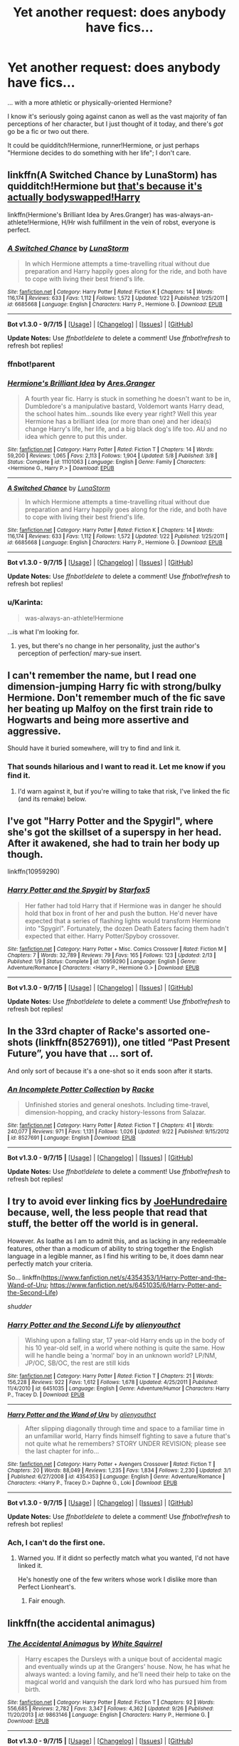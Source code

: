#+TITLE: Yet another request: does anybody have fics...

* Yet another request: does anybody have fics...
:PROPERTIES:
:Author: Karinta
:Score: 9
:DateUnix: 1445557723.0
:DateShort: 2015-Oct-23
:FlairText: Request
:END:
... with a more athletic or physically-oriented Hermione?

I know it's seriously going against canon as well as the vast majority of fan perceptions of her character, but I just thought of it today, and there's /got/ go be a fic or two out there.

It could be quidditch!Hermione, runner!Hermione, or just perhaps "Hermione decides to do something with her life"; I don't care.


** linkffn(A Switched Chance by LunaStorm) has quidditch!Hermione but [[/spoiler][that's because it's actually bodyswapped!Harry]]

linkffn(Hermione's Brilliant Idea by Ares.Granger) has was-always-an-athlete!Hermione, H/Hr wish fulfillment in the vein of robst, everyone is perfect.
:PROPERTIES:
:Author: jsohp080
:Score: 3
:DateUnix: 1445575781.0
:DateShort: 2015-Oct-23
:END:

*** [[http://www.fanfiction.net/s/6685668/1/][*/A Switched Chance/*]] by [[https://www.fanfiction.net/u/2257366/LunaStorm][/LunaStorm/]]

#+begin_quote
  In which Hermione attempts a time-travelling ritual without due preparation and Harry happily goes along for the ride, and both have to cope with living their best friend's life.
#+end_quote

^{/Site/: [[http://www.fanfiction.net/][fanfiction.net]] *|* /Category/: Harry Potter *|* /Rated/: Fiction K *|* /Chapters/: 14 *|* /Words/: 116,174 *|* /Reviews/: 633 *|* /Favs/: 1,112 *|* /Follows/: 1,572 *|* /Updated/: 1/22 *|* /Published/: 1/25/2011 *|* /id/: 6685668 *|* /Language/: English *|* /Characters/: Harry P., Hermione G. *|* /Download/: [[http://www.p0ody-files.com/ff_to_ebook/mobile/makeEpub.php?id=6685668][EPUB]]}

--------------

*Bot v1.3.0 - 9/7/15* *|* [[[https://github.com/tusing/reddit-ffn-bot/wiki/Usage][Usage]]] | [[[https://github.com/tusing/reddit-ffn-bot/wiki/Changelog][Changelog]]] | [[[https://github.com/tusing/reddit-ffn-bot/issues/][Issues]]] | [[[https://github.com/tusing/reddit-ffn-bot/][GitHub]]]

*Update Notes:* Use /ffnbot!delete/ to delete a comment! Use /ffnbot!refresh/ to refresh bot replies!
:PROPERTIES:
:Author: FanfictionBot
:Score: 1
:DateUnix: 1445575916.0
:DateShort: 2015-Oct-23
:END:


*** ffnbot!parent
:PROPERTIES:
:Author: Karinta
:Score: 1
:DateUnix: 1445577669.0
:DateShort: 2015-Oct-23
:END:


*** [[http://www.fanfiction.net/s/11101063/1/][*/Hermione's Brilliant Idea/*]] by [[https://www.fanfiction.net/u/5038467/Ares-Granger][/Ares.Granger/]]

#+begin_quote
  A fourth year fic. Harry is stuck in something he doesn't want to be in, Dumbledore's a manipulative bastard, Voldemort wants Harry dead, the school hates him...sounds like every year right? Well this year Hermione has a brilliant idea (or more than one) and her idea(s) change Harry's life, her life, and a big black dog's life too. AU and no idea which genre to put this under.
#+end_quote

^{/Site/: [[http://www.fanfiction.net/][fanfiction.net]] *|* /Category/: Harry Potter *|* /Rated/: Fiction T *|* /Chapters/: 14 *|* /Words/: 59,200 *|* /Reviews/: 1,065 *|* /Favs/: 2,113 *|* /Follows/: 1,904 *|* /Updated/: 5/8 *|* /Published/: 3/8 *|* /Status/: Complete *|* /id/: 11101063 *|* /Language/: English *|* /Genre/: Family *|* /Characters/: <Hermione G., Harry P.> *|* /Download/: [[http://www.p0ody-files.com/ff_to_ebook/mobile/makeEpub.php?id=11101063][EPUB]]}

--------------

[[http://www.fanfiction.net/s/6685668/1/][*/A Switched Chance/*]] by [[https://www.fanfiction.net/u/2257366/LunaStorm][/LunaStorm/]]

#+begin_quote
  In which Hermione attempts a time-travelling ritual without due preparation and Harry happily goes along for the ride, and both have to cope with living their best friend's life.
#+end_quote

^{/Site/: [[http://www.fanfiction.net/][fanfiction.net]] *|* /Category/: Harry Potter *|* /Rated/: Fiction K *|* /Chapters/: 14 *|* /Words/: 116,174 *|* /Reviews/: 633 *|* /Favs/: 1,112 *|* /Follows/: 1,572 *|* /Updated/: 1/22 *|* /Published/: 1/25/2011 *|* /id/: 6685668 *|* /Language/: English *|* /Characters/: Harry P., Hermione G. *|* /Download/: [[http://www.p0ody-files.com/ff_to_ebook/mobile/makeEpub.php?id=6685668][EPUB]]}

--------------

*Bot v1.3.0 - 9/7/15* *|* [[[https://github.com/tusing/reddit-ffn-bot/wiki/Usage][Usage]]] | [[[https://github.com/tusing/reddit-ffn-bot/wiki/Changelog][Changelog]]] | [[[https://github.com/tusing/reddit-ffn-bot/issues/][Issues]]] | [[[https://github.com/tusing/reddit-ffn-bot/][GitHub]]]

*Update Notes:* Use /ffnbot!delete/ to delete a comment! Use /ffnbot!refresh/ to refresh bot replies!
:PROPERTIES:
:Author: FanfictionBot
:Score: 1
:DateUnix: 1445577727.0
:DateShort: 2015-Oct-23
:END:


*** u/Karinta:
#+begin_quote
  was-always-an-athlete!Hermione
#+end_quote

...is what I'm looking for.
:PROPERTIES:
:Author: Karinta
:Score: 1
:DateUnix: 1445577733.0
:DateShort: 2015-Oct-23
:END:

**** yes, but there's no change in her personality, just the author's perception of perfection/ mary-sue insert.
:PROPERTIES:
:Author: jsohp080
:Score: 2
:DateUnix: 1445578358.0
:DateShort: 2015-Oct-23
:END:


** I can't remember the name, but I read one dimension-jumping Harry fic with strong/bulky Hermione. Don't remember much of the fic save her beating up Malfoy on the first train ride to Hogwarts and being more assertive and aggressive.

Should have it buried somewhere, will try to find and link it.
:PROPERTIES:
:Score: 2
:DateUnix: 1445591408.0
:DateShort: 2015-Oct-23
:END:

*** That sounds hilarious and I want to read it. Let me know if you find it.
:PROPERTIES:
:Author: howtopleaseme
:Score: 1
:DateUnix: 1445628297.0
:DateShort: 2015-Oct-23
:END:

**** I'd warn against it, but if you're willing to take that risk, I've linked the fic (and its remake) below.
:PROPERTIES:
:Author: Co-miNb
:Score: 2
:DateUnix: 1445653129.0
:DateShort: 2015-Oct-24
:END:


** I've got "Harry Potter and the Spygirl", where she's got the skillset of a superspy in her head. After it awakened, she had to train her body up though.

linkffn(10959290)
:PROPERTIES:
:Author: Starfox5
:Score: 2
:DateUnix: 1445602318.0
:DateShort: 2015-Oct-23
:END:

*** [[http://www.fanfiction.net/s/10959290/1/][*/Harry Potter and the Spygirl/*]] by [[https://www.fanfiction.net/u/2548648/Starfox5][/Starfox5/]]

#+begin_quote
  Her father had told Harry that if Hermione was in danger he should hold that box in front of her and push the button. He'd never have expected that a series of flashing lights would transform Hermione into "Spygirl". Fortunately, the dozen Death Eaters facing them hadn't expected that either. Harry Potter/Spyboy crossover.
#+end_quote

^{/Site/: [[http://www.fanfiction.net/][fanfiction.net]] *|* /Category/: Harry Potter + Misc. Comics Crossover *|* /Rated/: Fiction M *|* /Chapters/: 7 *|* /Words/: 32,789 *|* /Reviews/: 79 *|* /Favs/: 165 *|* /Follows/: 123 *|* /Updated/: 2/13 *|* /Published/: 1/9 *|* /Status/: Complete *|* /id/: 10959290 *|* /Language/: English *|* /Genre/: Adventure/Romance *|* /Characters/: <Harry P., Hermione G.> *|* /Download/: [[http://www.p0ody-files.com/ff_to_ebook/mobile/makeEpub.php?id=10959290][EPUB]]}

--------------

*Bot v1.3.0 - 9/7/15* *|* [[[https://github.com/tusing/reddit-ffn-bot/wiki/Usage][Usage]]] | [[[https://github.com/tusing/reddit-ffn-bot/wiki/Changelog][Changelog]]] | [[[https://github.com/tusing/reddit-ffn-bot/issues/][Issues]]] | [[[https://github.com/tusing/reddit-ffn-bot/][GitHub]]]

*Update Notes:* Use /ffnbot!delete/ to delete a comment! Use /ffnbot!refresh/ to refresh bot replies!
:PROPERTIES:
:Author: FanfictionBot
:Score: 1
:DateUnix: 1445602344.0
:DateShort: 2015-Oct-23
:END:


** In the 33rd chapter of Racke's assorted one-shots (linkffn(8527691)), one titled “Past Present Future”, you have that ... sort of.

And only sort of because it's a one-shot so it ends soon after it starts.
:PROPERTIES:
:Author: Kazeto
:Score: 2
:DateUnix: 1445608092.0
:DateShort: 2015-Oct-23
:END:

*** [[http://www.fanfiction.net/s/8527691/1/][*/An Incomplete Potter Collection/*]] by [[https://www.fanfiction.net/u/1890123/Racke][/Racke/]]

#+begin_quote
  Unfinished stories and general oneshots. Including time-travel, dimension-hopping, and cracky history-lessons from Salazar.
#+end_quote

^{/Site/: [[http://www.fanfiction.net/][fanfiction.net]] *|* /Category/: Harry Potter *|* /Rated/: Fiction T *|* /Chapters/: 41 *|* /Words/: 240,077 *|* /Reviews/: 971 *|* /Favs/: 1,131 *|* /Follows/: 1,026 *|* /Updated/: 9/22 *|* /Published/: 9/15/2012 *|* /id/: 8527691 *|* /Language/: English *|* /Download/: [[http://www.p0ody-files.com/ff_to_ebook/mobile/makeEpub.php?id=8527691][EPUB]]}

--------------

*Bot v1.3.0 - 9/7/15* *|* [[[https://github.com/tusing/reddit-ffn-bot/wiki/Usage][Usage]]] | [[[https://github.com/tusing/reddit-ffn-bot/wiki/Changelog][Changelog]]] | [[[https://github.com/tusing/reddit-ffn-bot/issues/][Issues]]] | [[[https://github.com/tusing/reddit-ffn-bot/][GitHub]]]

*Update Notes:* Use /ffnbot!delete/ to delete a comment! Use /ffnbot!refresh/ to refresh bot replies!
:PROPERTIES:
:Author: FanfictionBot
:Score: 1
:DateUnix: 1445608118.0
:DateShort: 2015-Oct-23
:END:


** I try to avoid ever linking fics by [[https://www.fanfiction.net/u/237207/alienyouthct][JoeHundredaire]] because, well, the less people that read that stuff, the better off the world is in general.

However. As loathe as I am to admit this, and as lacking in any redeemable features, other than a modicum of ability to string together the English language in a legible manner, as I find his writing to be, it does damn near perfectly match your criteria.

So... linkffn([[https://www.fanfiction.net/s/4354353/1/Harry-Potter-and-the-Wand-of-Uru]]; [[https://www.fanfiction.net/s/6451035/6/Harry-Potter-and-the-Second-Life]])

/shudder/
:PROPERTIES:
:Author: Co-miNb
:Score: 2
:DateUnix: 1445612065.0
:DateShort: 2015-Oct-23
:END:

*** [[http://www.fanfiction.net/s/6451035/1/][*/Harry Potter and the Second Life/*]] by [[https://www.fanfiction.net/u/237207/alienyouthct][/alienyouthct/]]

#+begin_quote
  Wishing upon a falling star, 17 year-old Harry ends up in the body of his 10 year-old self, in a world where nothing is quite the same. How will he handle being a 'normal' boy in an unknown world? LP/NM, JP/OC, SB/OC, the rest are still kids
#+end_quote

^{/Site/: [[http://www.fanfiction.net/][fanfiction.net]] *|* /Category/: Harry Potter *|* /Rated/: Fiction T *|* /Chapters/: 21 *|* /Words/: 156,228 *|* /Reviews/: 922 *|* /Favs/: 1,612 *|* /Follows/: 1,678 *|* /Updated/: 4/25/2011 *|* /Published/: 11/4/2010 *|* /id/: 6451035 *|* /Language/: English *|* /Genre/: Adventure/Humor *|* /Characters/: Harry P., Tracey D. *|* /Download/: [[http://www.p0ody-files.com/ff_to_ebook/mobile/makeEpub.php?id=6451035][EPUB]]}

--------------

[[http://www.fanfiction.net/s/4354353/1/][*/Harry Potter and the Wand of Uru/*]] by [[https://www.fanfiction.net/u/237207/alienyouthct][/alienyouthct/]]

#+begin_quote
  After slipping diagonally through time and space to a familiar time in an unfamiliar world, Harry finds himself fighting to save a future that's not quite what he remembers? STORY UNDER REVISION; please see the last chapter for info...
#+end_quote

^{/Site/: [[http://www.fanfiction.net/][fanfiction.net]] *|* /Category/: Harry Potter + Avengers Crossover *|* /Rated/: Fiction T *|* /Chapters/: 20 *|* /Words/: 88,049 *|* /Reviews/: 1,235 *|* /Favs/: 1,834 *|* /Follows/: 2,230 *|* /Updated/: 3/1 *|* /Published/: 6/27/2008 *|* /id/: 4354353 *|* /Language/: English *|* /Genre/: Adventure/Romance *|* /Characters/: <Harry P., Tracey D.> Daphne G., Loki *|* /Download/: [[http://www.p0ody-files.com/ff_to_ebook/mobile/makeEpub.php?id=4354353][EPUB]]}

--------------

*Bot v1.3.0 - 9/7/15* *|* [[[https://github.com/tusing/reddit-ffn-bot/wiki/Usage][Usage]]] | [[[https://github.com/tusing/reddit-ffn-bot/wiki/Changelog][Changelog]]] | [[[https://github.com/tusing/reddit-ffn-bot/issues/][Issues]]] | [[[https://github.com/tusing/reddit-ffn-bot/][GitHub]]]

*Update Notes:* Use /ffnbot!delete/ to delete a comment! Use /ffnbot!refresh/ to refresh bot replies!
:PROPERTIES:
:Author: FanfictionBot
:Score: 1
:DateUnix: 1445612133.0
:DateShort: 2015-Oct-23
:END:


*** Ach, I can't do the first one.
:PROPERTIES:
:Author: Karinta
:Score: 1
:DateUnix: 1445631473.0
:DateShort: 2015-Oct-23
:END:

**** Warned you. If it didnt so perfectly match what you wanted, I'd not have linked it.

He's honestly one of the few writers whose work I dislike more than Perfect Lionheart's.
:PROPERTIES:
:Author: Co-miNb
:Score: 2
:DateUnix: 1445653029.0
:DateShort: 2015-Oct-24
:END:

***** Fair enough.
:PROPERTIES:
:Author: Karinta
:Score: 1
:DateUnix: 1445655442.0
:DateShort: 2015-Oct-24
:END:


** linkffn(the accidental animagus)
:PROPERTIES:
:Author: howtopleaseme
:Score: 1
:DateUnix: 1445558249.0
:DateShort: 2015-Oct-23
:END:

*** [[http://www.fanfiction.net/s/9863146/1/][*/The Accidental Animagus/*]] by [[https://www.fanfiction.net/u/5339762/White-Squirrel][/White Squirrel/]]

#+begin_quote
  Harry escapes the Dursleys with a unique bout of accidental magic and eventually winds up at the Grangers' house. Now, he has what he always wanted: a loving family, and he'll need their help to take on the magical world and vanquish the dark lord who has pursued him from birth.
#+end_quote

^{/Site/: [[http://www.fanfiction.net/][fanfiction.net]] *|* /Category/: Harry Potter *|* /Rated/: Fiction T *|* /Chapters/: 92 *|* /Words/: 556,685 *|* /Reviews/: 2,782 *|* /Favs/: 3,347 *|* /Follows/: 4,362 *|* /Updated/: 9/26 *|* /Published/: 11/20/2013 *|* /id/: 9863146 *|* /Language/: English *|* /Characters/: Harry P., Hermione G. *|* /Download/: [[http://www.p0ody-files.com/ff_to_ebook/mobile/makeEpub.php?id=9863146][EPUB]]}

--------------

*Bot v1.3.0 - 9/7/15* *|* [[[https://github.com/tusing/reddit-ffn-bot/wiki/Usage][Usage]]] | [[[https://github.com/tusing/reddit-ffn-bot/wiki/Changelog][Changelog]]] | [[[https://github.com/tusing/reddit-ffn-bot/issues/][Issues]]] | [[[https://github.com/tusing/reddit-ffn-bot/][GitHub]]]

*Update Notes:* Use /ffnbot!delete/ to delete a comment! Use /ffnbot!refresh/ to refresh bot replies!
:PROPERTIES:
:Author: FanfictionBot
:Score: 1
:DateUnix: 1445558293.0
:DateShort: 2015-Oct-23
:END:


*** I don't very much like White Squirrel's stuff - it's too "wish-fulfillment"-y.
:PROPERTIES:
:Author: Karinta
:Score: 1
:DateUnix: 1445562196.0
:DateShort: 2015-Oct-23
:END:


** [[https://www.fanfiction.net/s/3962879/1/Keogh]]

An in character way Hermione gets in shape, though it is only a side plot.
:PROPERTIES:
:Author: jrl2014
:Score: 1
:DateUnix: 1445568391.0
:DateShort: 2015-Oct-23
:END:

*** Oh god not a Snamione fic. Sorry, but I just can't even approach that.
:PROPERTIES:
:Author: Karinta
:Score: 1
:DateUnix: 1445571259.0
:DateShort: 2015-Oct-23
:END:

**** He's her dad, not a romantic interest in that one. If that makes it better at all

...And I knew that just from looking at the link. I really need to get a life.
:PROPERTIES:
:Author: ligirl
:Score: 6
:DateUnix: 1445580237.0
:DateShort: 2015-Oct-23
:END:

***** Yeah, I'm sorry. I looked at it and realised.
:PROPERTIES:
:Author: Karinta
:Score: 1
:DateUnix: 1445580410.0
:DateShort: 2015-Oct-23
:END:


***** How could you tell from just looking at the link? The fic name?

Also there is totally a shortage of Hermione as a physical person fics.
:PROPERTIES:
:Author: jrl2014
:Score: 1
:DateUnix: 1445782573.0
:DateShort: 2015-Oct-25
:END:

****** Yeah, the name. I read most of it before getting fed up with something about how it was written or a plot point or something.
:PROPERTIES:
:Author: ligirl
:Score: 1
:DateUnix: 1445792199.0
:DateShort: 2015-Oct-25
:END:


** It's been an obscenely long time since I've read it (because it's obscenely long), but linkffn(Harry Potter and the Fifth Element) sees Harry and Hermione trained by Aurors. Flying lessons are had for sure, and Hermione was definitely more athletically-inclined than in canon if some of the practice duels are anything to go by.
:PROPERTIES:
:Author: Ihateseatbelts
:Score: 1
:DateUnix: 1445633627.0
:DateShort: 2015-Oct-24
:END:

*** [[http://www.fanfiction.net/s/4098039/1/][*/Harry Potter & The Fifth Element/*]] by [[https://www.fanfiction.net/u/815807/bexis1][/bexis1/]]

#+begin_quote
  Sixth year fic. Examines H/Hr in context of his unwanted wealth and fame, and her need for independence. H struggles for magical control over a mysterious, powerful fifth element, receives an inheritance and has a dalliance that ends in disaster.
#+end_quote

^{/Site/: [[http://www.fanfiction.net/][fanfiction.net]] *|* /Category/: Harry Potter *|* /Rated/: Fiction M *|* /Chapters/: 88 *|* /Words/: 1,387,825 *|* /Reviews/: 808 *|* /Favs/: 1,410 *|* /Follows/: 1,336 *|* /Updated/: 7/4 *|* /Published/: 2/26/2008 *|* /Status/: Complete *|* /id/: 4098039 *|* /Language/: English *|* /Genre/: Adventure/Romance *|* /Characters/: Harry P., Hermione G. *|* /Download/: [[http://www.p0ody-files.com/ff_to_ebook/mobile/makeEpub.php?id=4098039][EPUB]]}

--------------

*Bot v1.3.0 - 9/7/15* *|* [[[https://github.com/tusing/reddit-ffn-bot/wiki/Usage][Usage]]] | [[[https://github.com/tusing/reddit-ffn-bot/wiki/Changelog][Changelog]]] | [[[https://github.com/tusing/reddit-ffn-bot/issues/][Issues]]] | [[[https://github.com/tusing/reddit-ffn-bot/][GitHub]]]

*Update Notes:* Use /ffnbot!delete/ to delete a comment! Use /ffnbot!refresh/ to refresh bot replies!
:PROPERTIES:
:Author: FanfictionBot
:Score: 1
:DateUnix: 1445633659.0
:DateShort: 2015-Oct-24
:END:
